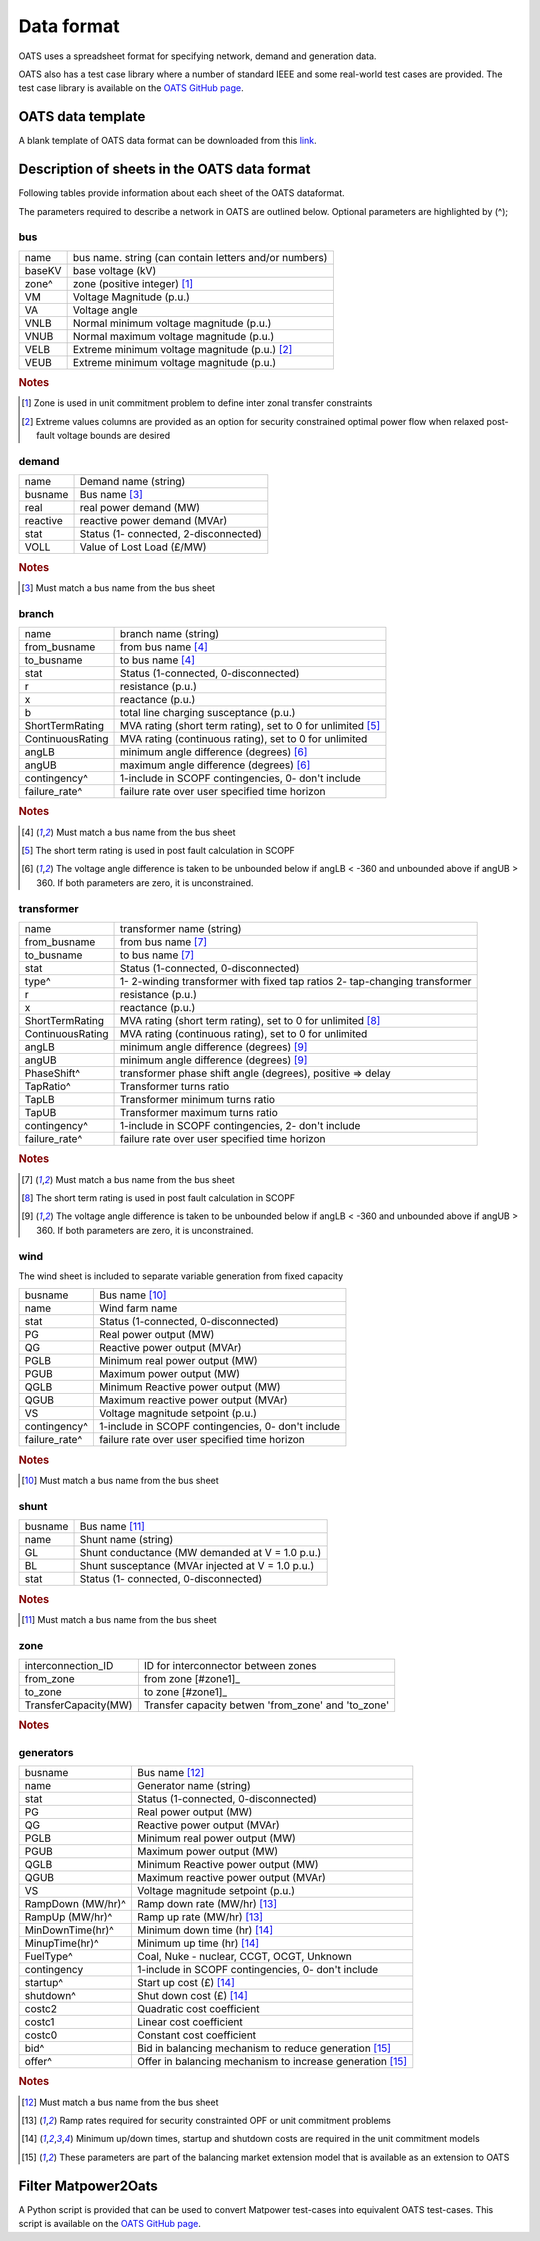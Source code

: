 Data format
================================
OATS uses a spreadsheet format for specifying network, demand and generation data.


OATS also has a test case library where a number of standard IEEE and some real-world test cases are provided. The test case library is available on the `OATS GitHub page <https://github.com/bukhsh/oats>`__.


OATS data template
--------------------
A blank template of OATS data format can be downloaded from this `link <https://github.com/bukhsh/oats/blob/master/OATS-testcases/tempelate.xlsx>`__.


.. image:: /pics/testcase.png
		:width: 35em
		:align: center

Description of sheets in the OATS data format
---------------------------------------------

Following tables provide information about each sheet of the OATS dataformat.

The parameters required to describe a network in OATS are outlined below. Optional parameters are highlighted by (^);

bus
~~~~
+-----------+-------------------------------------------------------+
| name      | bus name. string (can contain letters and/or numbers) |
+-----------+-------------------------------------------------------+
| baseKV    | base voltage (kV)                                     |
+-----------+-------------------------------------------------------+
| zone^     | zone (positive integer) [#bus1]_                      |
+-----------+-------------------------------------------------------+
| VM        | Voltage Magnitude (p.u.)                              |
+-----------+-------------------------------------------------------+
| VA        | Voltage angle                                         |
+-----------+-------------------------------------------------------+
| VNLB      | Normal minimum voltage magnitude (p.u.)               |
+-----------+-------------------------------------------------------+
| VNUB      | Normal maximum voltage magnitude (p.u.)               |
+-----------+-------------------------------------------------------+
| VELB      | Extreme minimum voltage magnitude (p.u.)   [#bus2]_   |
+-----------+-------------------------------------------------------+
| VEUB      | Extreme minimum voltage magnitude (p.u.)              |
+-----------+-------------------------------------------------------+
.. rubric:: Notes
.. [#bus1] Zone is used in unit commitment problem to define inter zonal transfer constraints
.. [#bus2] Extreme values columns are provided as an option for security constrained optimal power flow when relaxed post-fault voltage bounds are desired

demand
~~~~~~~
+--------------------+---------------------------------------+
| name               | Demand name (string)                  |
+--------------------+---------------------------------------+
| busname            | Bus name [#dem1]_                     |
+--------------------+---------------------------------------+
| real               | real power demand (MW)                |
+--------------------+---------------------------------------+
| reactive           | reactive power demand (MVAr)          |
+--------------------+---------------------------------------+
| stat               | Status (1- connected, 2-disconnected) |
+--------------------+---------------------------------------+
| VOLL               | Value of Lost Load (£/MW)             |
+--------------------+---------------------------------------+
.. rubric:: Notes
.. [#dem1] Must match a bus name from the bus sheet

branch
~~~~~~~~
+--------------------+-------------------------------------------------------------------+
| name               | branch name (string)                                              |
+--------------------+-------------------------------------------------------------------+
| from_busname       | from bus name [#branch1]_                                         |
+--------------------+-------------------------------------------------------------------+
| to_busname         | to bus name [#branch1]_                                           |
+--------------------+-------------------------------------------------------------------+
| stat               | Status (1-connected, 0-disconnected)                              |
+--------------------+-------------------------------------------------------------------+
| r                  | resistance (p.u.)                                                 |
+--------------------+-------------------------------------------------------------------+
| x                  | reactance (p.u.)                                                  |
+--------------------+-------------------------------------------------------------------+
| b                  | total line charging susceptance (p.u.)                            |
+--------------------+-------------------------------------------------------------------+
| ShortTermRating    | MVA rating (short term rating), set to 0 for unlimited [#branch2]_|
+--------------------+-------------------------------------------------------------------+
| ContinuousRating   | MVA rating (continuous rating), set to 0 for unlimited            |
+--------------------+-------------------------------------------------------------------+
| angLB              | minimum angle difference (degrees) [#branch3]_                    |
+--------------------+-------------------------------------------------------------------+
| angUB              | maximum angle difference (degrees) [#branch3]_                    |
+--------------------+-------------------------------------------------------------------+
| contingency^       | 1-include in SCOPF contingencies, 0- don't include                |
+--------------------+-------------------------------------------------------------------+
| failure_rate^      | failure rate over user specified time horizon                     |
+--------------------+-------------------------------------------------------------------+
.. rubric:: Notes
.. [#branch1] Must match a bus name from the bus sheet
.. [#branch2] The short term rating is used in post fault calculation in SCOPF
.. [#branch3] The voltage angle difference is taken to be unbounded below if angLB < -360 and unbounded above if angUB > 360. If both parameters are zero, it is unconstrained.

transformer
~~~~~~~~~~~~
+--------------------+-------------------------------------------------------------------+
| name               | transformer name (string)                                         |
+--------------------+-------------------------------------------------------------------+
| from_busname       | from bus name [#tranf1]_                                          |
+--------------------+-------------------------------------------------------------------+
| to_busname         | to bus name [#tranf1]_                                            |
+--------------------+-------------------------------------------------------------------+
| stat               | Status (1-connected, 0-disconnected)                              |
+--------------------+-------------------------------------------------------------------+
| type^              | 1- 2-winding transformer with fixed tap ratios                    |
|                    | 2- tap-changing transformer                                       |
+--------------------+-------------------------------------------------------------------+
| r                  | resistance (p.u.)                                                 |
+--------------------+-------------------------------------------------------------------+
| x                  | reactance (p.u.)                                                  |
+--------------------+-------------------------------------------------------------------+
| ShortTermRating    | MVA rating (short term rating), set to 0 for unlimited [#tranf2]_ |
+--------------------+-------------------------------------------------------------------+
| ContinuousRating   | MVA rating (continuous rating), set to 0 for unlimited            |
+--------------------+-------------------------------------------------------------------+
| angLB              | minimum angle difference (degrees) [#tranf3]_                     |
+--------------------+-------------------------------------------------------------------+
| angUB              | minimum angle difference (degrees) [#tranf3]_                     |
+--------------------+-------------------------------------------------------------------+
| PhaseShift^        | transformer phase shift angle (degrees), positive => delay        |
+--------------------+-------------------------------------------------------------------+
| TapRatio^          | Transformer turns ratio                                           |
+--------------------+-------------------------------------------------------------------+
| TapLB              | Transformer minimum turns ratio                                   |
+--------------------+-------------------------------------------------------------------+
| TapUB              | Transformer maximum turns ratio                                   |
+--------------------+-------------------------------------------------------------------+
| contingency^       | 1-include in SCOPF contingencies, 2- don't include                |
+--------------------+-------------------------------------------------------------------+
| failure_rate^      | failure rate over user specified time horizon                     |
+--------------------+-------------------------------------------------------------------+
.. rubric:: Notes
.. [#tranf1] Must match a bus name from the bus sheet
.. [#tranf2] The short term rating is used in post fault calculation in SCOPF
.. [#tranf3] The voltage angle difference is taken to be unbounded below if angLB < -360 and unbounded above if angUB > 360. If both parameters are zero, it is unconstrained.

wind
~~~~~~~~
The wind sheet is included to separate variable generation from fixed capacity

+--------------------+----------------------------------------------------+
| busname            | Bus name [#wind1]_                                 |
+--------------------+----------------------------------------------------+
| name               | Wind farm name                                     |
+--------------------+----------------------------------------------------+
| stat               | Status (1-connected, 0-disconnected)               |
+--------------------+----------------------------------------------------+
| PG                 | Real power output (MW)                             |
+--------------------+----------------------------------------------------+
| QG                 | Reactive power output (MVAr)                       |
+--------------------+----------------------------------------------------+
| PGLB               | Minimum real power output (MW)                     |
+--------------------+----------------------------------------------------+
| PGUB               | Maximum power output (MW)                          |
+--------------------+----------------------------------------------------+
| QGLB               | Minimum Reactive power output (MW)                 |
+--------------------+----------------------------------------------------+
| QGUB               | Maximum reactive power output (MVAr)               |
+--------------------+----------------------------------------------------+
| VS                 | Voltage magnitude setpoint (p.u.)                  |
+--------------------+----------------------------------------------------+
| contingency^       | 1-include in SCOPF contingencies, 0- don't include |
+--------------------+----------------------------------------------------+
| failure_rate^      | failure rate over user specified time horizon      |
+--------------------+----------------------------------------------------+
.. rubric:: Notes
.. [#wind1] Must match a bus name from the bus sheet

shunt
~~~~~~~~

+--------------------+--------------------------------------------------+
| busname            | Bus name [#shunt1]_                              |
+--------------------+--------------------------------------------------+
| name               | Shunt name (string)                              |
+--------------------+--------------------------------------------------+
| GL                 | Shunt conductance (MW demanded at V = 1.0 p.u.)  |
+--------------------+--------------------------------------------------+
| BL                 | Shunt susceptance (MVAr injected at V = 1.0 p.u.)|
+--------------------+--------------------------------------------------+
| stat               | Status (1- connected, 0-disconnected)            |
+--------------------+--------------------------------------------------+
.. rubric:: Notes
.. [#shunt1] Must match a bus name from the bus sheet

zone
~~~~~~~~

+---------------------+---------------------------------------------------+
| interconnection_ID  | ID for interconnector between zones               |
+---------------------+---------------------------------------------------+
| from_zone           | from zone [#zone1]_                               |
+---------------------+---------------------------------------------------+
| to_zone             | to zone [#zone1]_                                 |
+---------------------+---------------------------------------------------+
| TransferCapacity(MW)| Transfer capacity betwen 'from_zone' and 'to_zone'|
+---------------------+---------------------------------------------------+
.. rubric:: Notes
.. [#zone1]_ Must match a zone name from the bus sheet

generators
~~~~~~~~~~~~
+--------------------+-------------------------------------------------------------+
| busname            | Bus name [#gen1]_                                           |
+--------------------+-------------------------------------------------------------+
| name               | Generator name (string)                                     |
+--------------------+-------------------------------------------------------------+
| stat               | Status (1-connected, 0-disconnected)                        |
+--------------------+-------------------------------------------------------------+
| PG                 | Real power output (MW)                                      |
+--------------------+-------------------------------------------------------------+
| QG                 | Reactive power output (MVAr)                                |
+--------------------+-------------------------------------------------------------+
| PGLB               | Minimum real power output (MW)                              |
+--------------------+-------------------------------------------------------------+
| PGUB               | Maximum power output (MW)                                   |
+--------------------+-------------------------------------------------------------+
| QGLB               | Minimum Reactive power output (MW)                          |
+--------------------+-------------------------------------------------------------+
| QGUB               | Maximum reactive power output (MVAr)                        |
+--------------------+-------------------------------------------------------------+
| VS                 | Voltage magnitude setpoint (p.u.)                           |
+--------------------+-------------------------------------------------------------+
| RampDown (MW/hr)^  | Ramp down rate (MW/hr) [#gen2]_                             |
+--------------------+-------------------------------------------------------------+
| RampUp (MW/hr)^    | Ramp up rate (MW/hr) [#gen2]_                               |
+--------------------+-------------------------------------------------------------+
| MinDownTime(hr)^   | Minimum down time (hr) [#gen3]_                             |
+--------------------+-------------------------------------------------------------+
| MinupTime(hr)^     | Minimum up time (hr) [#gen3]_                               |
+--------------------+-------------------------------------------------------------+
| FuelType^          | Coal, Nuke - nuclear, CCGT, OCGT, Unknown                   |
+--------------------+-------------------------------------------------------------+
| contingency        | 1-include in SCOPF contingencies, 0- don't include          |
+--------------------+-------------------------------------------------------------+
| startup^           | Start up cost (£) [#gen3]_                                  |
+--------------------+-------------------------------------------------------------+
| shutdown^          | Shut down cost	(£) [#gen3]_                               |
+--------------------+-------------------------------------------------------------+
| costc2             | Quadratic cost coefficient                                  |
+--------------------+-------------------------------------------------------------+
| costc1             | Linear cost coefficient                                     |
+--------------------+-------------------------------------------------------------+
| costc0             | Constant cost coefficient                                   |
+--------------------+-------------------------------------------------------------+
| bid^               | Bid in balancing mechanism to reduce generation [#gen4]_    |
+--------------------+-------------------------------------------------------------+
| offer^             | Offer in balancing mechanism to increase generation [#gen4]_|
+--------------------+-------------------------------------------------------------+

.. rubric:: Notes
.. [#gen1] Must match a bus name from the bus sheet
.. [#gen2] Ramp rates required for security constrainted OPF or unit commitment problems
.. [#gen3] Minimum up/down times, startup and shutdown costs are required in the unit commitment models
.. [#gen4] These parameters are part of the balancing market extension model that is available as an extension to OATS


Filter Matpower2Oats
---------------------

A Python script is provided that can be used to convert Matpower test-cases into equivalent OATS test-cases. This script is available on the `OATS GitHub page <https://github.com/bukhsh/oats>`__.

